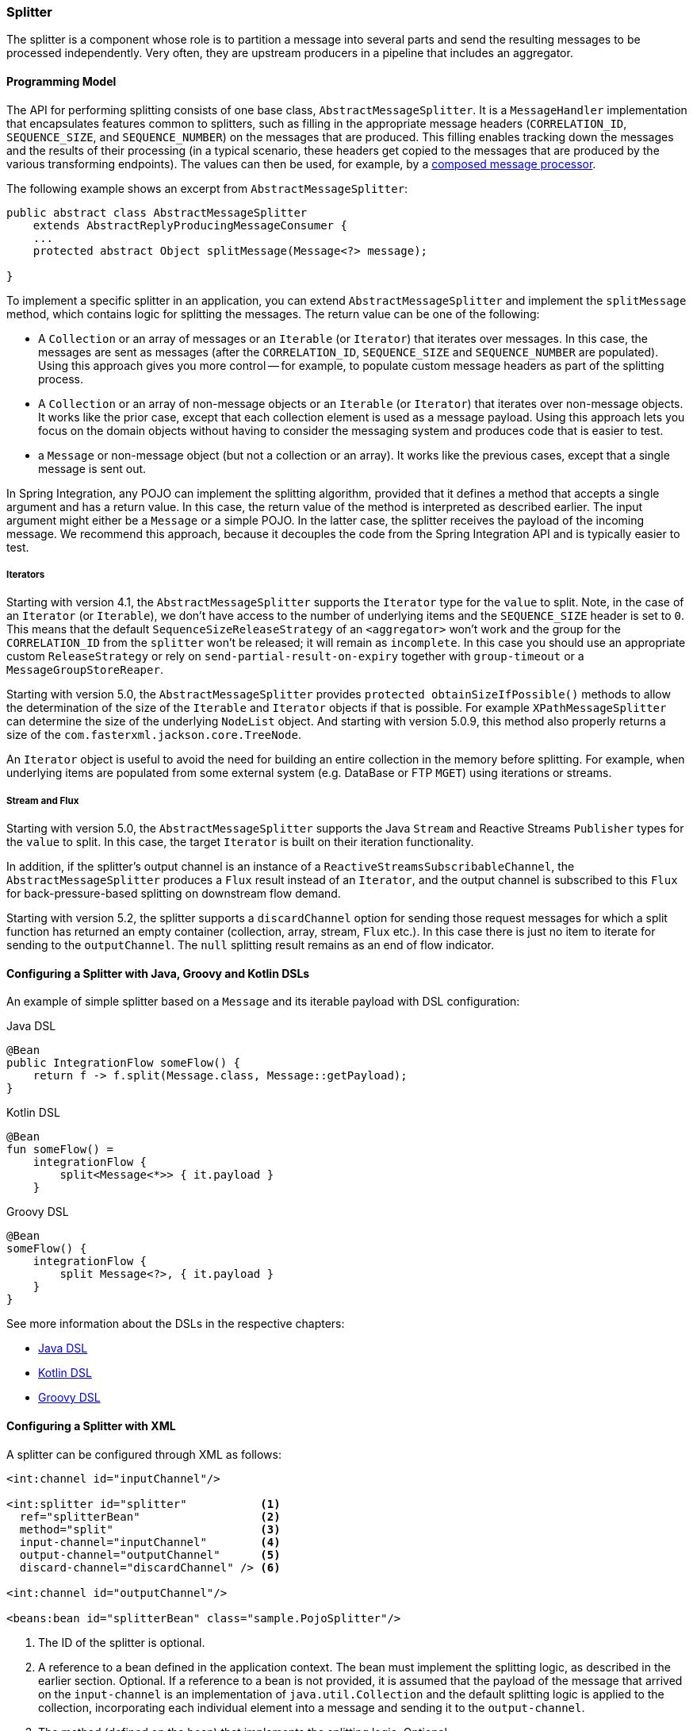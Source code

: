[[splitter]]
=== Splitter

The splitter is a component whose role is to partition a message into several parts and send the resulting messages to be processed independently.
Very often, they are upstream producers in a pipeline that includes an aggregator.

==== Programming Model

The API for performing splitting consists of one base class, `AbstractMessageSplitter`.
It is a `MessageHandler` implementation that encapsulates features common to splitters, such as filling in the appropriate message headers (`CORRELATION_ID`, `SEQUENCE_SIZE`, and `SEQUENCE_NUMBER`) on the messages that are produced.
This filling enables tracking down the messages and the results of their processing (in a typical scenario, these headers get copied to the messages that are produced by the various transforming endpoints).
The values can then be used, for example, by a https://www.enterpriseintegrationpatterns.com/DistributionAggregate.html[composed message processor].

The following example shows an excerpt from `AbstractMessageSplitter`:

[source,java]
----
public abstract class AbstractMessageSplitter
    extends AbstractReplyProducingMessageConsumer {
    ...
    protected abstract Object splitMessage(Message<?> message);

}
----

To implement a specific splitter in an application, you can extend `AbstractMessageSplitter` and implement the `splitMessage` method, which contains logic for splitting the messages.
The return value can be one of the following:

* A `Collection` or an array of messages or an `Iterable` (or `Iterator`) that iterates over messages.
In this case, the messages are sent as messages (after the `CORRELATION_ID`, `SEQUENCE_SIZE` and `SEQUENCE_NUMBER` are populated).
Using this approach gives you more control -- for example, to populate custom message headers as part of the splitting process.

* A `Collection` or an array of non-message objects or an `Iterable` (or `Iterator`) that iterates over non-message objects.
It works like the prior case, except that each collection element is used as a message payload.
Using this approach lets you focus on the domain objects without having to consider the messaging system and produces code that is easier to test.

* a `Message` or non-message object (but not a collection or an array).
It works like the previous cases, except that a single message is sent out.

In Spring Integration, any POJO can implement the splitting algorithm, provided that it defines a method that accepts a single argument and has a return value.
In this case, the return value of the method is interpreted as described earlier.
The input argument might either be a `Message` or a simple POJO.
In the latter case, the splitter receives the payload of the incoming message.
We recommend this approach, because it decouples the code from the Spring Integration API and is typically easier to test.

===== Iterators

Starting with version 4.1, the `AbstractMessageSplitter` supports the `Iterator` type for the `value` to split.
Note, in the case of an `Iterator` (or `Iterable`), we don't have access to the number of underlying items and the `SEQUENCE_SIZE` header is set to `0`.
This means that the default `SequenceSizeReleaseStrategy` of an `<aggregator>` won't work and the group for the `CORRELATION_ID` from the `splitter` won't be released; it will remain as `incomplete`.
In this case you should use an appropriate custom `ReleaseStrategy` or rely on `send-partial-result-on-expiry` together with `group-timeout` or a `MessageGroupStoreReaper`.

Starting with version 5.0, the `AbstractMessageSplitter` provides `protected obtainSizeIfPossible()` methods to allow the determination of the size of the `Iterable` and `Iterator` objects if that is possible.
For example `XPathMessageSplitter` can determine the size of the underlying `NodeList` object.
And starting with version 5.0.9, this method also properly returns a size of the `com.fasterxml.jackson.core.TreeNode`.

An `Iterator` object is useful to avoid the need for building an entire collection in the memory before splitting.
For example, when underlying items are populated from some external system (e.g. DataBase or FTP `MGET`) using iterations or streams.

[[split-stream-and-flux]]
===== Stream and Flux

Starting with version 5.0, the `AbstractMessageSplitter` supports the Java `Stream` and Reactive Streams `Publisher` types for the `value` to split.
In this case, the target `Iterator` is built on their iteration functionality.

In addition, if the splitter's output channel is an instance of a `ReactiveStreamsSubscribableChannel`, the `AbstractMessageSplitter` produces a `Flux` result instead of an `Iterator`, and the output channel is subscribed to this `Flux` for back-pressure-based splitting on downstream flow demand.

Starting with version 5.2, the splitter supports a `discardChannel` option for sending those request messages for which a split function has returned an empty container (collection, array, stream, `Flux` etc.).
In this case there is just no item to iterate for sending to the `outputChannel`.
The `null` splitting result remains as an end of flow indicator.

==== Configuring a Splitter with Java, Groovy and Kotlin DSLs

An example of simple splitter based on a `Message` and its iterable payload with DSL configuration:

====
[source, java, role="primary"]
.Java DSL
----
@Bean
public IntegrationFlow someFlow() {
    return f -> f.split(Message.class, Message::getPayload);
}
----
[source, kotlin, role="secondary"]
.Kotlin DSL
----
@Bean
fun someFlow() =
    integrationFlow {
        split<Message<*>> { it.payload }
    }
----
[source, groovy, role="secondary"]
.Groovy DSL
----
@Bean
someFlow() {
    integrationFlow {
        split Message<?>, { it.payload }
    }
}
----
====

See more information about the DSLs in the respective chapters:

* <<./dsl.adoc#java-dsl,Java DSL>>
* <<./kotlin-dsl.adoc#kotlin-dsl,Kotlin DSL>>
* <<./groovy-dsl.adoc#groovy-dsl,Groovy DSL>>

==== Configuring a Splitter with XML

A splitter can be configured through XML as follows:

====
[source,xml]
----
<int:channel id="inputChannel"/>

<int:splitter id="splitter"           <1>
  ref="splitterBean"                  <2>
  method="split"                      <3>
  input-channel="inputChannel"        <4>
  output-channel="outputChannel"      <5>
  discard-channel="discardChannel" /> <6>

<int:channel id="outputChannel"/>

<beans:bean id="splitterBean" class="sample.PojoSplitter"/>
----
<1> The ID of the splitter is optional.
<2> A reference to a bean defined in the application context.
The bean must implement the splitting logic, as described in the earlier section.
Optional.
If a reference to a bean is not provided, it is assumed that the payload of the message that arrived on the `input-channel` is an implementation of `java.util.Collection` and the default splitting logic is applied to the collection, incorporating each individual element into a message and sending it to the `output-channel`.
<3> The method (defined on the bean) that implements the splitting logic.
Optional.
<4> The input channel of the splitter.
Required.
<5> The channel to which the splitter sends the results of splitting the incoming message.
Optional (because incoming messages can specify a reply channel themselves).
<6> The channel to which the request message is sent in case of empty splitting result.
Optional (they will stop as in case of `null` result).
====

We recommend using a `ref` attribute if the custom splitter implementation can be referenced in other `<splitter>` definitions.
However, if the custom splitter handler implementation should be scoped to a single definition of the `<splitter>`, you can configure an inner bean definition, as the following example follows:

====
[source,xml]
----
<int:splitter id="testSplitter" input-channel="inChannel" method="split"
                output-channel="outChannel">
  <beans:bean class="org.foo.TestSplitter"/>
</int:splitter>
----
====

NOTE: Using both a `ref` attribute and an inner handler definition in the same `<int:splitter>` configuration is not allowed, as it creates an ambiguous condition and results in an exception being thrown.

IMPORTANT: If the `ref` attribute references a bean that extends `AbstractMessageProducingHandler` (such as splitters provided by the framework itself), the configuration is optimized by injecting the output channel into the handler directly.
In this case, each `ref` must be a separate bean instance (or a `prototype`-scoped bean) or use the inner `<bean/>` configuration type.
However, this optimization applies only if you do not provide any splitter-specific attributes in the splitter XML definition.
If you inadvertently reference the same message handler from multiple beans, you get a configuration exception.

==== Configuring a Splitter with Annotations

The `@Splitter` annotation is applicable to methods that expect either the `Message` type or the message payload type, and the return values of the method should be a `Collection` of any type.
If the returned values are not actual `Message` objects, each item is wrapped in a `Message` as the payload of the `Message`.
Each resulting `Message` is sent to the designated output channel for the endpoint on which the `@Splitter` is defined.

The following example shows how to configure a splitter by using the `@Splitter` annotation:

====
[source,java]
----
@Splitter
List<LineItem> extractItems(Order order) {
    return order.getItems()
}
----
====

See also <<./handler-advice.adoc#advising-with-annotations,Advising Endpoints Using Annotations>> and <<./file.adoc#file-splitter, File Splitter>>.
